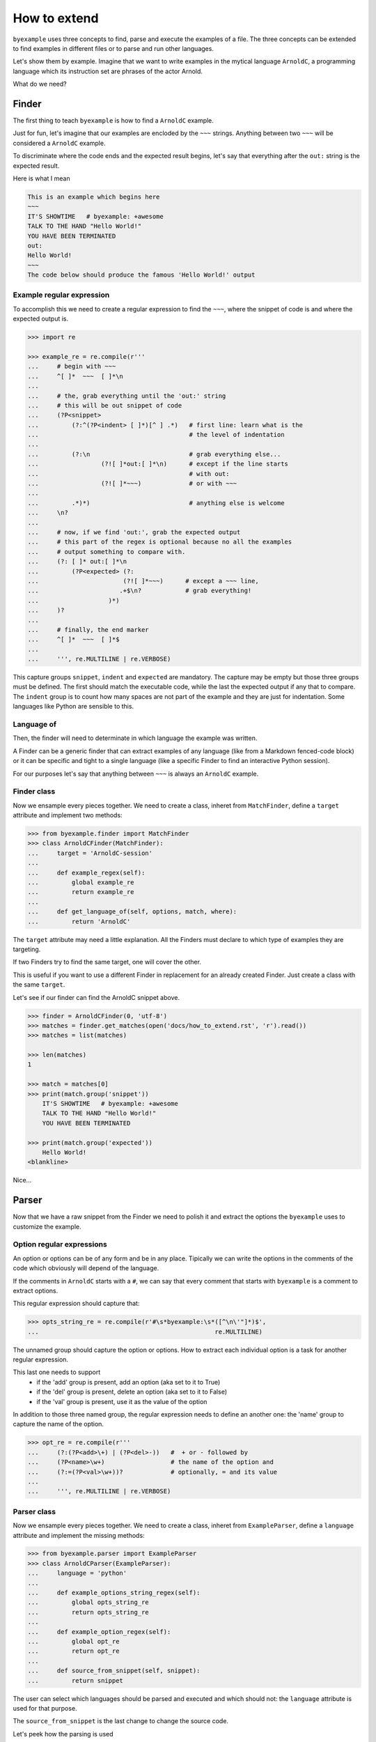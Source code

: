 How to extend
=============

``byexample`` uses three concepts to find, parse and execute the
examples of a file. The three concepts can be extended to find examples
in different files or to parse and run other languages.

Let's show them by example. Imagine that we want to write examples in
the mytical language ``ArnoldC``, a programming language which its
instruction set are phrases of the actor Arnold.

What do we need?

Finder
------

The first thing to teach ``byexample`` is how to find a ``ArnoldC``
example.

Just for fun, let's imagine that our examples are encloded by the ``~~~``
strings. Anything between two ``~~~`` will be considered a ``ArnoldC``
example.

To discriminate where the code ends and the expected result begins, let's say
that everything after the ``out:`` string is the expected result.

Here is what I mean

.. code::

    This is an example which begins here
    ~~~
    IT'S SHOWTIME   # byexample: +awesome
    TALK TO THE HAND "Hello World!"
    YOU HAVE BEEN TERMINATED
    out:
    Hello World!
    ~~~
    The code below should produce the famous 'Hello World!' output

Example regular expression
^^^^^^^^^^^^^^^^^^^^^^^^^^

To accomplish this we need to create a regular expression to find the
``~~~``, where the snippet of code is and where the expected output is.

.. code:: python

    >>> import re

    >>> example_re = re.compile(r'''
    ...     # begin with ~~~
    ...     ^[ ]*  ~~~  [ ]*\n
    ...
    ...     # the, grab everything until the 'out:' string
    ...     # this will be out snippet of code
    ...     (?P<snippet>
    ...         (?:^(?P<indent> [ ]*)[^ ] .*)   # first line: learn what is the
    ...                                         # the level of indentation
    ...
    ...         (?:\n                           # grab everything else...
    ...                 (?![ ]*out:[ ]*\n)      # except if the line starts
    ...                                         # with out:
    ...                 (?![ ]*~~~)             # or with ~~~
    ...
    ...         .*)*)                           # anything else is welcome
    ...     \n?
    ...
    ...     # now, if we find 'out:', grab the expected output
    ...     # this part of the regex is optional because no all the examples
    ...     # output something to compare with.
    ...     (?: [ ]* out:[ ]*\n
    ...         (?P<expected> (?:
    ...                       (?![ ]*~~~)      # except a ~~~ line,
    ...                      .+$\n?            # grab everything!
    ...                   )*)
    ...     )?
    ...
    ...     # finally, the end marker
    ...     ^[ ]*  ~~~  [ ]*$
    ...
    ...     ''', re.MULTILINE | re.VERBOSE)

This capture groups ``snippet``, ``indent`` and ``expected`` are mandatory.
The capture may be empty but those three groups must be defined.
The first should match the executable code, while the last the expected output
if any that to compare.
The ``indent`` group is to count how many spaces are not part of the example
and they are just for indentation. Some languages like Python are sensible to
this.

Language of
^^^^^^^^^^^

Then, the finder will need to determinate in which language the example
was written.

A Finder can be a generic finder that can extract examples of any language
(like from a Markdown fenced-code block) or it can be specific and tight to
a single language (like a specific Finder to find an interactive Python
session).

For our purposes let's say that anything between ``~~~`` is always an
``ArnoldC`` example.

Finder class
^^^^^^^^^^^^

Now we ensample every pieces together.
We need to create a class, inheret from ``MatchFinder``,
define a ``target`` attribute and implement two methods:

.. code:: python

    >>> from byexample.finder import MatchFinder
    >>> class ArnoldCFinder(MatchFinder):
    ...     target = 'ArnoldC-session'
    ...     
    ...     def example_regex(self):
    ...         global example_re
    ...         return example_re
    ...     
    ...     def get_language_of(self, options, match, where):
    ...         return 'ArnoldC'

The ``target`` attribute may need a little explanation. All the
Finders must declare to which type of examples they are targeting.

If two Finders try to find the same target, one will cover the other.

This is useful if you want to use a different Finder in replacement for
an already created Finder. Just create a class with the same ``target``.

Let's see if our finder can find the ArnoldC snippet above.

.. code:: python

    >>> finder = ArnoldCFinder(0, 'utf-8')
    >>> matches = finder.get_matches(open('docs/how_to_extend.rst', 'r').read())
    >>> matches = list(matches)

    >>> len(matches)
    1

    >>> match = matches[0]
    >>> print(match.group('snippet'))
        IT'S SHOWTIME   # byexample: +awesome
        TALK TO THE HAND "Hello World!"
        YOU HAVE BEEN TERMINATED

    >>> print(match.group('expected'))
        Hello World!
    <blankline>

Nice...

Parser
------

Now that we have a raw snippet from the Finder we need to polish it and
extract the options the ``byexample`` uses to customize the example.

Option regular expressions
^^^^^^^^^^^^^^^^^^^^^^^^^^

An option or options can be of any form and be in any place.
Tipically we can write the options in the comments of the code which obviously
will depend of the language.

If the comments in ``ArnoldC`` starts with a ``#``, we can say that every comment
that starts with ``byexample`` is a comment to extract options.

This regular expression should capture that:

.. code:: python

    >>> opts_string_re = re.compile(r'#\s*byexample:\s*([^\n\'"]*)$',
    ...                                                re.MULTILINE)

The unnamed group should capture the option or options. How to extract
each individual option is a task for another regular expression.

This last one needs to support
 - if the 'add' group is present, add an option (aka set to it to True)
 - if the 'del' group is present, delete an option (aka set to it to False)
 - if the 'val' group is present, use it as the value of the option

In addition to those three named group, the regular expression needs to
define an another one: the 'name' group to capture the name of the option.

.. code:: python

    >>> opt_re = re.compile(r'''
    ...     (?:(?P<add>\+) | (?P<del>-))   #  + or - followed by
    ...     (?P<name>\w+)                  # the name of the option and
    ...     (?:=(?P<val>\w+))?             # optionally, = and its value
    ...
    ...     ''', re.MULTILINE | re.VERBOSE)

Parser class
^^^^^^^^^^^^

Now we ensample every pieces together.
We need to create a class, inheret from ``ExampleParser``,
define a ``language`` attribute and implement the missing  methods:

.. code:: python

    >>> from byexample.parser import ExampleParser
    >>> class ArnoldCParser(ExampleParser):
    ...     language = 'python'
    ...     
    ...     def example_options_string_regex(self):
    ...         global opts_string_re
    ...         return opts_string_re
    ...     
    ...     def example_option_regex(self):
    ...         global opt_re
    ...         return opt_re
    ...     
    ...     def source_from_snippet(self, snippet):
    ...         return snippet

The user can select which languages should be parsed and executed and which
should not: the ``language`` attribute is used for that purpose.

The ``source_from_snippet`` is the last change to change the source code.

Let's peek how the parsing is used

.. code:: python

     >>> from byexample.options import Options
     >>> parser = ArnoldCParser(0, 'utf-8')

     >>> example_str = match.group(0)
     >>> where = (0,1,'docs/how_to_extend.rst')
     >>> interpreter = None # not yet
     >>> example = parser.get_example_from_match(Options(), match, example_str,
     ...                                         interpreter, where)

     >>> print(example.source)
     IT'S SHOWTIME   # byexample: +awesome
     TALK TO THE HAND "Hello World!"
     YOU HAVE BEEN TERMINATED
     <blankline>

     >>> print(example.expected)
     Hello World!
     <blankline>

     >>> print(example.options)
     {'awesome': True}


Interpreter
-----------

The Interpreter is who will execute the code. It is not necessary a real
interpreter, for almost all the languages you want to use a real official
interpreter: your Interpreter class will be just a proxy.

To see how this 'proxy' class can interact with another program, check the
implementation of the Python and Ruby Interpreters of ``byexample``

For our case, we will implement a small toy-interpreter in Python itself so
you do not need to install a real ``ArnoldC`` compiler.

.. code:: python

    >>> def toy_arnoldc_interpreter(source_code):
    ...     output = []
    ...     for line in source_code.split('\n'):
    ...         if line.startswith("TALK TO THE HAND"):
    ...             to_print = re.search(r'"([^"]*)"', line).group(1)
    ...             output.append(to_print + '\n')
    ...     
    ...     return '\n'.join(output)

Now we ensample the Interpreter class

.. code:: python

    >>> from byexample.interpreter import Interpreter
    >>> class ArnoldCInterpreter(Interpreter):
    ...     language = 'python'
    ...     
    ...     def run(self, example, options):
    ...         return toy_arnoldc_interpreter(example.source)
    ...     
    ...     def initialize(self):
    ...         pass
    ...     
    ...     def shutdown(self):
    ...         pass

The ``initialize`` and ``shutdown`` method are called before and after the
execution of all the tests. It can be used to set up the real interpreter
or to perform some off-line task (like compiling)

It is in the ``run`` method where the magic happen. Its task is to execute
the given source and to return the output, if any.
The ``options`` parameter are the parsed options (a dictionary). What to do
with them is up to you.

.. code:: python

    >>> interpreter = ArnoldCInterpreter(0, 'utf-8')
    >>> found = interpreter.run(example, example.options)

    >>> found
    'Hello World!\n'

    >>> print("PASS" if found == example.expected else "FAIL")
    PASS


Extending ``byexample``
-----------------------

You can create a new Finder to extend how to extract examples (not necessary
you need to support new languages).
You can create a new Parser and/or a new Interpreter to support a new languages
(not necessary you need to define new ways to find those examples)

Now that we created three new classes, what do we need to do to integrate them
into ``byexample``.

``byexample`` will load any python module in some predefined directories.
You can put your classes there or you can instruct ``byexample`` to search
more modules in a directory of your choice from the command line.


